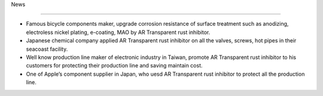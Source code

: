 
.. _h713c212831196d13f633212181666e:

News

*****

* Famous bicycle components maker, upgrade corrosion resistance of surface treatment such as anodizing, electroless nickel plating, e-coating, MAO by AR Transparent rust inhibitor.

* Japanese chemical company applied AR Transparent rust inhibitor on all the valves, screws, hot pipes in their seacoast facility.

* Well know production line maker of electronic industry in Taiwan, promote AR Transparent rust inhibitor to his customers for protecting their production line and saving maintain cost. 

* One of Apple’s  component supplier in Japan, who uesd AR Transparent rust inhibitor to protect all the production line. 


.. bottom of content

